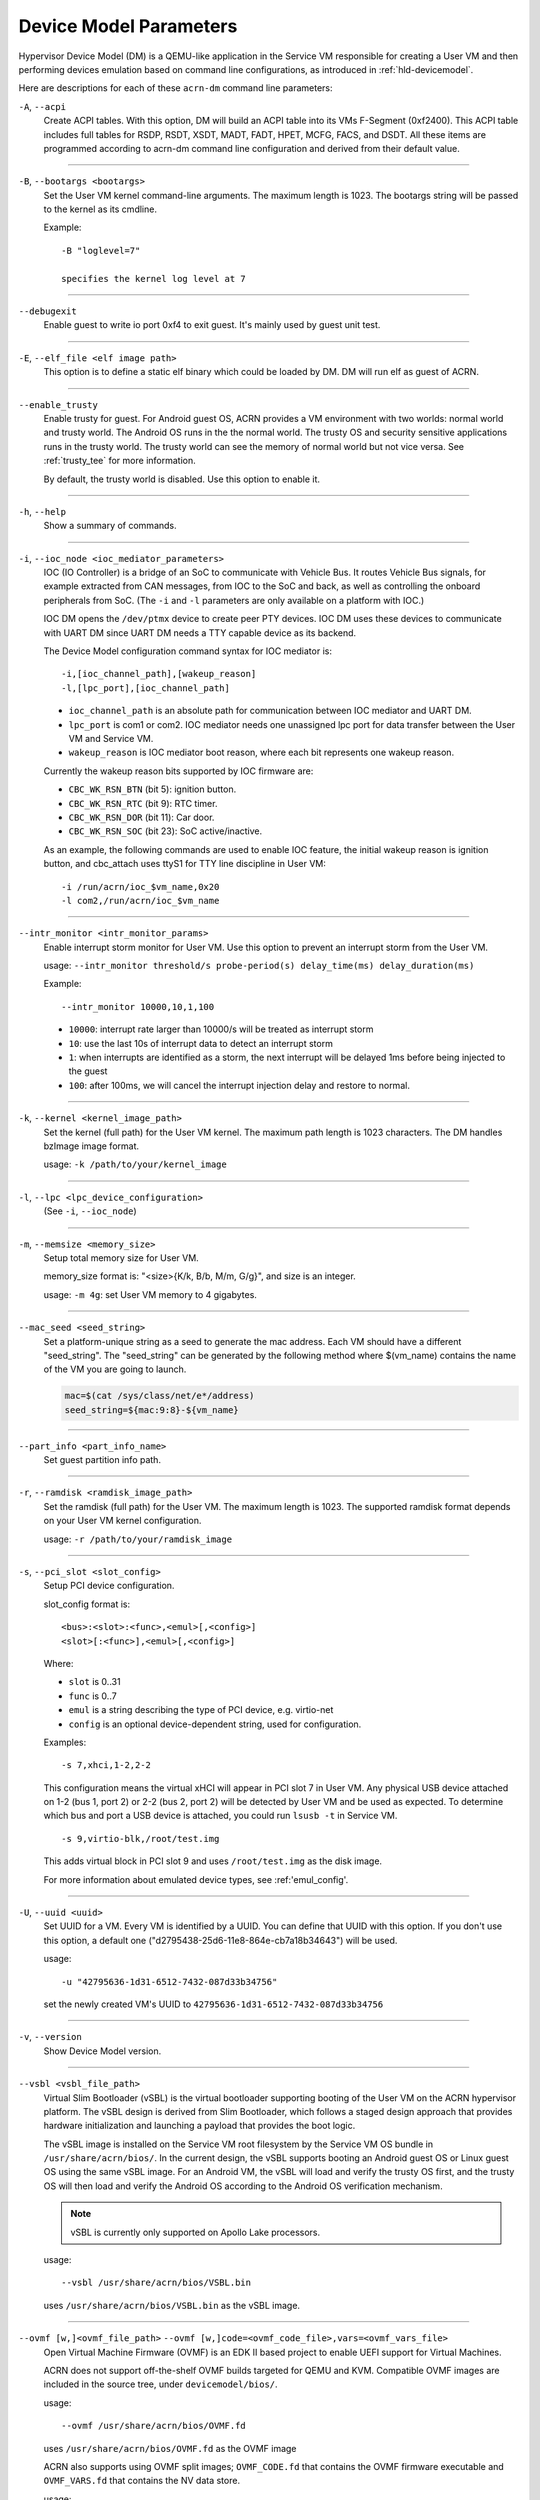 .. _acrn-dm_parameters:

Device Model Parameters
#######################

Hypervisor Device Model (DM) is a QEMU-like application in the Service
VM responsible for creating a User VM and then performing devices
emulation based on command line configurations, as introduced in
:ref:`hld-devicemodel`.

Here are descriptions for each of these ``acrn-dm`` command line parameters:

``-A``, ``--acpi``
   Create ACPI tables.  With this option, DM will build an ACPI table into its
   VMs F-Segment (0xf2400).  This ACPI table includes full tables for RSDP,
   RSDT, XSDT, MADT, FADT, HPET, MCFG, FACS, and DSDT.  All these items are
   programmed according to acrn-dm command line configuration and derived from
   their default value.

----

``-B``, ``--bootargs <bootargs>``
   Set the User VM kernel command-line arguments. The maximum length is 1023.
   The bootargs string will be passed to the kernel as its cmdline.

   Example::

      -B "loglevel=7"

      specifies the kernel log level at 7

----

``--debugexit``
   Enable guest to write io port 0xf4 to exit guest. It's mainly used by guest
   unit test.

----

``-E``, ``--elf_file <elf image path>``
   This option is to define a static elf binary which could be loaded by DM.
   DM will run elf as guest of ACRN.

----

``--enable_trusty``
   Enable trusty for guest.  For Android guest OS, ACRN provides a VM
   environment with two worlds:  normal world and trusty world.  The Android
   OS runs in the the normal world.  The trusty OS and security sensitive
   applications runs in the trusty world.  The trusty world can see the memory
   of normal world but not vice versa.  See :ref:`trusty_tee` for more
   information.

   By default, the trusty world is disabled. Use this option to enable it.

----

``-h``, ``--help``
   Show a summary of commands.

----

``-i``, ``--ioc_node <ioc_mediator_parameters>``
   IOC (IO Controller) is a bridge of an SoC to communicate with Vehicle Bus.
   It routes Vehicle Bus signals, for example extracted from CAN messages,
   from IOC to the SoC and back, as well as controlling the onboard
   peripherals from SoC.  (The ``-i`` and ``-l`` parameters are only available
   on a platform with IOC.)

   IOC DM opens the ``/dev/ptmx`` device to create peer PTY devices. IOC DM uses
   these devices to communicate with UART DM since UART DM needs a TTY capable
   device as its backend.

   The Device Model configuration command syntax for IOC mediator is::

      -i,[ioc_channel_path],[wakeup_reason]
      -l,[lpc_port],[ioc_channel_path]

   -  ``ioc_channel_path`` is an absolute path for communication between IOC
      mediator and UART DM.
   -  ``lpc_port`` is com1 or com2. IOC mediator needs one unassigned lpc
      port for data transfer between the User VM and Service VM.
   -  ``wakeup_reason`` is IOC mediator boot reason, where each bit represents
      one wakeup reason.

   Currently the wakeup reason bits supported by IOC firmware are:

   -  ``CBC_WK_RSN_BTN`` (bit 5): ignition button.
   -  ``CBC_WK_RSN_RTC`` (bit 9): RTC timer.
   -  ``CBC_WK_RSN_DOR`` (bit 11): Car door.
   -  ``CBC_WK_RSN_SOC`` (bit 23): SoC active/inactive.

   As an example, the following commands are used to enable IOC feature, the
   initial wakeup reason is ignition button, and cbc_attach uses ttyS1 for TTY
   line discipline in User VM::

      -i /run/acrn/ioc_$vm_name,0x20
      -l com2,/run/acrn/ioc_$vm_name

----

``--intr_monitor <intr_monitor_params>``
   Enable interrupt storm monitor for User VM. Use this option to prevent an
   interrupt storm from the User VM.

   usage: ``--intr_monitor threshold/s probe-period(s) delay_time(ms) delay_duration(ms)``

   Example::

      --intr_monitor 10000,10,1,100

   -  ``10000``: interrupt rate larger than 10000/s will be treated as
      interrupt storm
   -  ``10``: use the last 10s of interrupt data to detect an interrupt storm
   -  ``1``: when interrupts are identified as a storm, the next interrupt
      will be delayed 1ms before being injected to the guest
   -  ``100``: after 100ms, we will cancel the interrupt injection delay and
      restore to normal.

----

``-k``, ``--kernel <kernel_image_path>``
   Set the kernel (full path) for the User VM kernel. The maximum path length
   is 1023 characters. The DM handles bzImage image format.

   usage: ``-k /path/to/your/kernel_image``

----

``-l``, ``--lpc <lpc_device_configuration>``
   (See ``-i``, ``--ioc_node``)

----

``-m``, ``--memsize <memory_size>``
   Setup total memory size for User VM.

   memory_size format is: "<size>{K/k, B/b, M/m, G/g}", and size is an
   integer.

   usage: ``-m 4g``: set User VM memory to 4 gigabytes.

----

``--mac_seed <seed_string>``
   Set a platform-unique string as a seed to generate the mac address.  Each
   VM should have a different "seed_string".  The "seed_string" can be
   generated by the following method where $(vm_name) contains the name of the
   VM you are going to launch.

   .. code-block::

      mac=$(cat /sys/class/net/e*/address)
      seed_string=${mac:9:8}-${vm_name}

----

``--part_info <part_info_name>``
   Set guest partition info path.

----

``-r``, ``--ramdisk <ramdisk_image_path>``
   Set the ramdisk (full path) for the User VM. The maximum length is 1023.
   The supported ramdisk format depends on your User VM kernel configuration.

   usage: ``-r /path/to/your/ramdisk_image``

----

``-s``, ``--pci_slot <slot_config>``
   Setup PCI device configuration.

   slot_config format is::

      <bus>:<slot>:<func>,<emul>[,<config>]
      <slot>[:<func>],<emul>[,<config>]

   Where:

   -  ``slot`` is 0..31
   -  ``func`` is 0..7
   -  ``emul`` is a string describing the type of PCI device, e.g.
      virtio-net
   -  ``config`` is an optional device-dependent string, used for
      configuration.

   Examples::

      -s 7,xhci,1-2,2-2

   This configuration means the virtual xHCI will appear in PCI slot 7
   in User VM. Any physical USB device attached on 1-2 (bus 1, port 2) or
   2-2 (bus 2, port 2) will be detected by User VM and be used as expected. To
   determine which bus and port a USB device is attached, you could run
   ``lsusb -t`` in Service VM.

   ::

      -s 9,virtio-blk,/root/test.img

   This adds virtual block in PCI slot 9 and uses ``/root/test.img`` as the
   disk image.


   For more information about emulated device types, see :ref:'emul_config'.

----

``-U``, ``--uuid <uuid>``
   Set UUID for a VM.  Every VM is identified by a UUID.  You can define that
   UUID with this option.  If you don't use this option, a default one
   ("d2795438-25d6-11e8-864e-cb7a18b34643") will be used.

   usage::

      -u "42795636-1d31-6512-7432-087d33b34756"

   set the newly created VM's UUID to ``42795636-1d31-6512-7432-087d33b34756``

----

``-v``, ``--version``
   Show Device Model version.

----

``--vsbl <vsbl_file_path>``
   Virtual Slim Bootloader (vSBL) is the virtual bootloader supporting booting
   of the User VM on the ACRN hypervisor platform.  The vSBL design is derived
   from Slim Bootloader, which follows a staged design approach that provides
   hardware initialization and launching a payload that provides the boot
   logic.

   The vSBL image is installed on the Service VM root filesystem by the Service
   VM OS bundle in ``/usr/share/acrn/bios/``.  In the current design, the vSBL
   supports booting an Android guest OS or Linux guest OS using the same vSBL
   image.  For an Android VM, the vSBL will load and verify the trusty OS first,
   and the trusty OS will then load and verify the Android OS according to the
   Android OS verification mechanism.

   .. note::
      vSBL is currently only supported on Apollo Lake processors.

   usage::

      --vsbl /usr/share/acrn/bios/VSBL.bin

   uses ``/usr/share/acrn/bios/VSBL.bin`` as the vSBL image.

----

``--ovmf [w,]<ovmf_file_path>`` ``--ovmf [w,]code=<ovmf_code_file>,vars=<ovmf_vars_file>``
   Open Virtual Machine Firmware (OVMF) is an EDK II based project to enable
   UEFI support for Virtual Machines.

   ACRN does not support off-the-shelf OVMF builds targeted for QEMU and KVM.
   Compatible OVMF images are included in the source tree, under
   ``devicemodel/bios/``.

   usage::

      --ovmf /usr/share/acrn/bios/OVMF.fd

   uses ``/usr/share/acrn/bios/OVMF.fd`` as the OVMF image

   ACRN also supports using OVMF split images; ``OVMF_CODE.fd`` that contains
   the OVMF firmware executable and ``OVMF_VARS.fd`` that contains the NV
   data store.

   usage::

      --ovmf code=/usr/share/acrn/bios/OVMF_CODE.fd,vars=/usr/share/acrn/bios/OVMF_VARS.fd

   ACRN supports the option "w" for OVMF. To preserve all changes in OVMF's
   NV data store section, use this option to enable writeback mode.

   Writeback mode is only enabled for the ``OVMF_VARS.fd`` file in case of
   OVMF split images, the firmware executable (``OVMF_CODE.fd``) remains
   read-only.

   usage::

      --ovmf w,/usr/share/acrn/bios/OVMF.fd

----

``--cpu_affinity <list of pCPUs>``
   list of pCPUs assigned to this VM.

   Example::

      --cpu_affinity 1,3

   to assign physical CPUs (pCPUs) 1 and 3 to this VM.

----

``--virtio_poll <poll_interval>``
   Enable virtio poll mode with poll interval xxx ns.

   Example::

      --virtio_poll 1000000

   enable virtio poll mode with poll interval 1ms.

----

``--acpidev_pt <HID>``
   This option is to enable ACPI device passthrough support. The ``HID`` is a
   mandatory parameter for this option which is the Hardware ID of the ACPI
   device.

   Example::

      --acpidev_pt MSFT0101

   To pass through a TPM (which HID is MSFT0101) ACPI device to a User VM.

----

``--mmiodev_pt <MMIO_Region>``
   This option is to enable MMIO device passthrough support.  The
   ``MMIO_Region`` is a mandatory parameter for this option which is the MMIO
   resource of the MMIO device.  The ``MMIO_Region`` needs to be the base
   address followed by the length of the region, both separated by a comma.

   Example::

      --mmiodev_pt 0xFED40000,0x00005000

   To pass through a MMIO device to a User VM.  The MMIO device has a MMIO
   region.  The base address of this region is 0xFED40000 and the size of the
   region is 0x00005000.

----

``--vtpm2 <sock_path>``
   This option is to enable virtual TPM support. The sock_path is a mandatory
   parameter for this option which is the path of swtpm socket fd.

----

``-W, --virtio_msix``
   This option forces virtio to use single-vector MSI.  By default, any
   virtio-based devices will use MSI-X as its interrupt method.  If you want
   to use single-vector MSI interrupt, you can do so using this option.

----

``-Y, --mptgen``
   Disable MPtable generation.  The MultiProcessor Specification (MPS) for the
   x86 architecture is an open standard describing enhancements to both
   operating systems and firmware that allows them to work with x86-compatible
   processors in a multi-processor configuration.  MPS covers Advanced
   Programmable Interrupt Controller (APIC) architectures.

   By default, DM will create the MPtable for you.  Use this option to disable
   it.

----

``--lapic_pt``
   This option is to create a VM with the local APIC (LAPIC) passed-through.
   With this option, a VM is created with ``LAPIC_PASSTHROUGH`` and
   ``IO_COMPLETION_POLLING`` mode. This option is typically used for hard
   real-time scenarios.

   By default, this option is not enabled.

----

``--rtvm``
   This option is used to create a VM with real-time attributes.  With this
   option, a VM is created with ``GUEST_FLAG_RT`` and
   ``GUEST_FLAG_IO_COMPLETION_POLLING`` mode.  This kind of VM is generally
   used for soft real-time scenarios (without ``--lapic_pt``) or hard
   real-time scenarios (with ``--lapic_pt``).  With ``GUEST_FLAG_RT``, the
   Service VM cannot interfere with this kind of VM when it is running.  It
   can only be powered off from inside the VM itself.

   By default, this option is not enabled.

----

``--logger_setting <console,level=4;disk,level=4;kmsg,level=3>``
   This option sets the level of logging that is used for each log channel.
   The general format of this option is ``<log channel>,level=<log level>``.
   Different log channels are separated by a semi-colon (``;``). The various
   log channels available are: ``console``, ``disk`` and ``kmsg``.  The log
   level ranges from 1 (``error``) up to 5 (``debug``).

   By default, the log severity level is set to 4 (``info``).

----

``--pm_notify_channel <channel>``
   This option is used to define which channel could be used DM to
   communicate with VM about power management event.

   ACRN supports three channels: ``ioc``, ``power_button`` and ``uart``.

   For ``uart``, an additional option, ``,allow_trigger_s5``, can be added.
   A user can use this option to indicate the User VM is allowed to trigger
   system S5.

   usage::

      --pm_notify_channel ioc

   Use ioc as power management event notify channel.

----

``--pm_by_vuart [pty|tty],<node_path>``
   This option is used to set User VM power management by virtual UART.
   With acrn-dm UART emulation and hypervisor UART emulation and configure,
   the Service VM can communicate with the User VM through virtual UART. By this
   option, the Service VM can notify the User VM to shut down itself by vUART.

   It must work with ``--pm_notify_channel`` and PCI UART setting (lpc and -l).

   Example::

      for general User VM, such as LaaG or WaaG, it must set:
         --pm_notify_channel uart --pm_by_vuart pty,/run/acrn/life_mngr_vm1
         -l com2,/run/acrn/life_mngr_vm1
      for RTVM, like RT-Linux:
         --pm_notify_channel uart --pm_by_vuart tty,/dev/ttyS1

      For a different User VM, it can be configured as needed.

----

``--windows``
   This option is used to run Windows User VMs. It supports Oracle
   ``virtio-blk``, ``virtio-net`` and ``virtio-input`` devices for Windows
   guests with secure boot.

   usage::

      --windows

   .. note::
      This option is mandatory for running Windows in a User VM. If it is
      not used, Windows will not recognize the virtual disk.

----

``--ssram``
   This option enables Software SRAM passthrough to the VM.

   usage::

      --ssram

.. _emul_config:

Emulated PCI Device Types
****************************

In the acrn-dm ``-s`` or ``--pci_slot`` command line parameter, there is a ``<slot_config>`` argument
that contains a string describing the type of emulated PCI device, along with optional device-dependent
arguments used for configuration.  Here is a table describing these emulated device types and arguments:

.. list-table:: Emulated PCI Device Types
   :header-rows: 1
   :widths: 20 80

   * - PCI Device Type string
     - Description

   * - ``xhci``
     - USB controller used to support USB 3.0 devices, (also supports USB 2.0
       and USB 1.0 devices).  Parameter ``<bus number>-<port number>`` should be
       added. The physical USB devices attached on the specified bus and port
       will be detected by User VM and used as expected, e.g., ``xhci,1-2,2-2``.

   * - ``lpc``
     - Low Pin Count (LPC) bus is used to connect low speed devices to the CPU,
       for example a serial port, keyboard, or mouse.

   * - ``igd-lpc``
     - Windows graphic driver requires this virtualized LPC device to operate
       the display function.

   * - ``ivshmem``
     - Inter-VM shared memory (ivshmem) virtualized PCI device used specifically
       for shared memory between VMs. Parameters should be added with the format
       ``ivshmem,<shm_name>,<shm_size>``. ``<shm-name>`` specifies a shared memory
       name, and must be listed in :option:`hv.FEATURES.IVSHMEM.IVSHMEM_REGION`
       as configured using the ACRN configurator tool UI, and needs to start
       with a ``dm:/`` prefix.

   * - ``ahci``
     - Advanced Host Controller Interface provides advanced features to access
       Serial ATA (SATA) storage devices, such as a hard disk. Parameter
       ``<type:><filepath>*`` should be added: ``type`` could be
       ``hd`` (harddisk) or ``cd`` (CD-ROM). ``<filepath>`` is the path for the
       backend file and could be a partition name or a regular file, e.g.,
       ``ahci,hd:/dev/sda``.

   * - ``ahci-hd``
     - This is an alias for ``ahci``.

   * - ``ahci-cd``
     - Advanced Host Controller Interface used to connect with AT Attachment
       Packet Interface device (for CD-ROM emulation). ``ahci-cd`` supports the same
       parameters than ``ahci``.

   * - ``amd_hostbridge``
     - Virtualized PCI AMD hostbridge

   * - ``hostbridge``
     - Virtualized PCI hostbridge, a hardware bridge between the CPU's
       high-speed system local bus and the Peripheral Component Interconnect
       (PCI) bus.

   * - ``virtio-blk``
     - Virtio block type device, a string could be appended with the format 
       ``virtio-blk,[,b,]<filepath>[,options]``

       * ``[,b,]`` specifies a bootable device and the bootable image location
         when using vsbl as the virtual bootloader. 
       * ``<filepath>`` specifies the path of a file or disk partition. 
         You can also could use ``nodisk`` to create a virtio-blk device with a dummy backend.
         ``nodisk`` is used for hot-plugging a rootfs after the User VM has been launched. It is 
         achieved by triggering a rescan of the ``virtio-blk`` device by the User VM. The empty file 
         will be updated to valid file after rescan.
       * ``[,options]`` includes:

         * ``writethru``: write operation is reported completed only when the data
           has been written to physical storage.
         * ``writeback``: write operation is reported completed when data is placed
           in the page cache. Needs to be flushed to the physical storage.
         * ``ro``: open file with readonly mode.
         * ``sectorsize``: configured as either ``sectorsize=<sector size>/<physical sector size>``
           or ``sectorsize=<sector size>``. The default values for sector size and physical sector size are 512.
         * ``range``: configured as ``range=<start lba in file>/<sub file size>`` meaning the virtio-blk will
           only access part of the file, from the ``<start lba in file>`` to ``<start lba in file>`` + ``<sub file site>``.

   * - ``virtio-coreu``
     - Used for Protected Audio Visual Path (PAVP) session management to provide
       a User VM with Protected Audio Visual Path service.

   * - ``virtio-input``
     - Virtio type device to emulate input device. ``evdev`` char device node
       should be appended, e.g., ``-s
       n,virtio-input,/dev/input/eventX[,serial]``. ``serial`` is an optional
       string used as the unique identification code of guest virtio input device.

   * - ``virtio-ipu``
     - Virtio image processing unit (IPU), it is used to connect
       camera device to system, to convert the raw Bayer image into YUV domain.

   * - ``virtio-console``
     - Virtio console type device for data input and output.

   * - ``virtio-hyper_dmabuf``
     - Virtio device that allows sharing data buffers between VMs using a
       dmabuf-like interface.

   * - ``virtio-hdcp``
     - Virtio High-bandwidth Digital Content Protection (HDCP) type device. HDCP
       is technology intended to protect unauthorized duplication of high
       definition (HD) video and audio as it travels across connections.

   * - ``virtio-heci``
     - Virtio Host Embedded Controller Interface, parameters should be appended
       with the format ``<bus>:<device>:<function>,d<0~8>``. You can find the BDF
       information from the Service VM.

   * - ``virtio-i2c``
     - Virtio i2c type device,parameters with format:
       ``<bus>[:<client_addr>[@<node>]][,<bus>[:<client_addr>[@<node>]]``

       * ``<bus>`` specifies the bus number for the native I2C adapter, e.g.,
         ``2`` means ``/dev/i2c-2``.
       * ``<client_addr>`` specifies the address for the native client devices
         such as ``1C`` or  ``2F``.
       * ``@`` specifies the prefix for the ACPI node.
       * ``<node>`` specifies the ACPI node name supported in the
         ``acpi_node_table[]`` in the source code: only ``cam1``, ``cam2``, and
         ``hdac`` are supported for APL platform and  are platform-specific.

   * - ``virtio-gpio``
     - Virtio GPIO type device, parameters format is:
       ``virtio-gpio,<@controller_name{offset|name[=mapping_name]:offset|name[=mapping_name]:...}@controller_name{...}...]>``

       * ``controller_name``: use the command ``ls /sys/bus/gpio/devices`` to
         check the native GPIO controller information.  Usually, the devices
         represent the ``controller_name`` that you can use. You can also use
         the command ``cat /sys/bus/gpio/device/XXX/dev`` to get the device id
         that can be used to match ``/dev/XXX``, and then use ``XXX`` as the
         ``controller_name``. On Intel platforms, ``controller_name`` may be 
         ``gpiochip0``, ``gpiochip1``, ``gpiochip2``, and ``gpiochip3``.
       * ``offset|name``: use GPIO offset or its name to locate one native GPIO
         within the GPIO controller.
       * ``mapping_name``: is optional. If you want to use a customized name for
         a FE GPIO, you can set a new name here.

   * - ``virtio-rnd``
     - Virtio random generater type device, with string ``kernel=on`` to
       select the VBSK virtio backend. The VBSU virtio backend is used by default.

   * - ``virtio-rpmb``
     - Virtio Replay Protected Memory Block (RPMB) type device, with
       ``physical_rpmb`` to specify RPMB in physical mode,
       otherwise RPMB is in simulated mode.

   * - ``virtio-audio``
     - Virtio audio type device

   * - ``virtio-net``
     - Virtio network type device, parameter should be appended with the format:
       ``virtio-net,<device_name>,[vhost],[mac=<XX:XX:XX:XX:XX:XX>]``.
       The ``mac`` address is optional, ``device_name`` is the name of the TAP (or MacVTap) device.
       It must include the keyword ``tap``.
       ``vhost`` specifies vhost backend, otherwise the VBSU backend is used.

   * - ``passthru``
     - Indicates a passthrough device. Use the parameter with the format
       ``passthru,<bus>/<device>/<function>,<optional parameter>``
       Optional parameters include:

       * ``keep_gsi``: keep vGSI for MSI capable passthrough device.
       * ``no_reset``: passthrough PCI devices are reset by default when
         assigning them to a post-launched VM. This parameter prevents this
         reset for debugging purposes.
       * ``d3hot_reset``: when launching a  Windows post-launched VM, this
         parameter should be appended to enable a Windows UEFI ACPI bug fix.
       * ``gpu``: create the dedicated ``igd-lpc`` on ``00:1f.0`` for IGD
         passthrough.
       * ``vmsix_on_msi,<bar_id>``: enables vMSI-X emulation based on MSI
         capability.  The specific virtual bar will be allocated.
       * ``enable_ptm``: enable PCIE precise time measurement mechanism for the
         passthrough device.

   * - ``uart``
     - Emulated PCI UART. Use the parameter with the format
       ``uart,vuart_idx:<0~9>`` to specify hypervisor-emulated PCI vUART index.

   * - ``npk``
     - Intel Trace Hub (known as North Peak or NPK) is a set of hardware blocks
       that produce, switch, and output trace data from multiple hardware,
       firmware, and software sources, used to perform full system debugging.
       Parameter with the format ``npk,<master_offset>/<master number>``
       specifies the master offset in the physical STMR of the host, and the
       master number owned by the User VM.

   * - ``wdt-i6300esb``
     - Emulated i6300ESB PCI Watch Dog Timer (WDT) Intel processors use to
       monitor User VMs.

